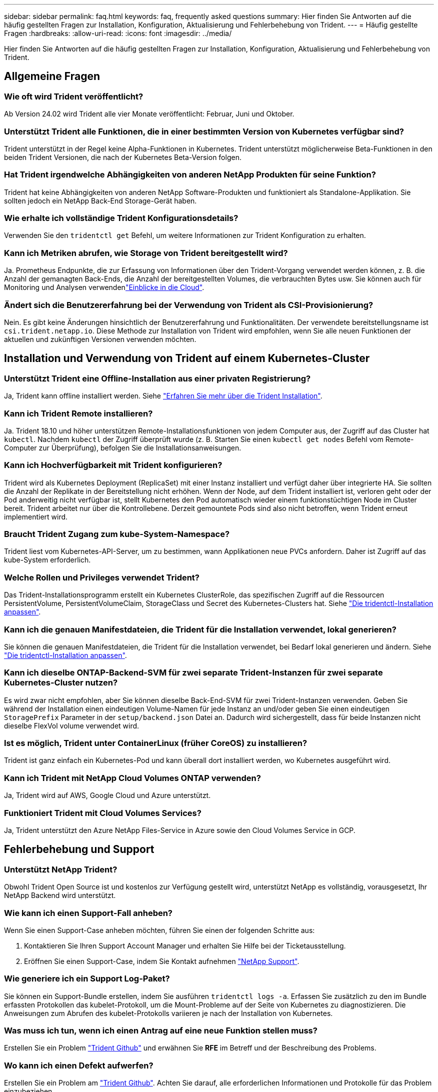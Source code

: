---
sidebar: sidebar 
permalink: faq.html 
keywords: faq, frequently asked questions 
summary: Hier finden Sie Antworten auf die häufig gestellten Fragen zur Installation, Konfiguration, Aktualisierung und Fehlerbehebung von Trident. 
---
= Häufig gestellte Fragen
:hardbreaks:
:allow-uri-read: 
:icons: font
:imagesdir: ../media/


[role="lead"]
Hier finden Sie Antworten auf die häufig gestellten Fragen zur Installation, Konfiguration, Aktualisierung und Fehlerbehebung von Trident.



== Allgemeine Fragen



=== Wie oft wird Trident veröffentlicht?

Ab Version 24.02 wird Trident alle vier Monate veröffentlicht: Februar, Juni und Oktober.



=== Unterstützt Trident alle Funktionen, die in einer bestimmten Version von Kubernetes verfügbar sind?

Trident unterstützt in der Regel keine Alpha-Funktionen in Kubernetes. Trident unterstützt möglicherweise Beta-Funktionen in den beiden Trident Versionen, die nach der Kubernetes Beta-Version folgen.



=== Hat Trident irgendwelche Abhängigkeiten von anderen NetApp Produkten für seine Funktion?

Trident hat keine Abhängigkeiten von anderen NetApp Software-Produkten und funktioniert als Standalone-Applikation. Sie sollten jedoch ein NetApp Back-End Storage-Gerät haben.



=== Wie erhalte ich vollständige Trident Konfigurationsdetails?

Verwenden Sie den `tridentctl get` Befehl, um weitere Informationen zur Trident Konfiguration zu erhalten.



=== Kann ich Metriken abrufen, wie Storage von Trident bereitgestellt wird?

Ja. Prometheus Endpunkte, die zur Erfassung von Informationen über den Trident-Vorgang verwendet werden können, z. B. die Anzahl der gemanagten Back-Ends, die Anzahl der bereitgestellten Volumes, die verbrauchten Bytes usw. Sie können auch für Monitoring und Analysen verwendenlink:https://docs.netapp.com/us-en/cloudinsights/["Einblicke in die Cloud"^].



=== Ändert sich die Benutzererfahrung bei der Verwendung von Trident als CSI-Provisionierung?

Nein. Es gibt keine Änderungen hinsichtlich der Benutzererfahrung und Funktionalitäten. Der verwendete bereitstellungsname ist `csi.trident.netapp.io`. Diese Methode zur Installation von Trident wird empfohlen, wenn Sie alle neuen Funktionen der aktuellen und zukünftigen Versionen verwenden möchten.



== Installation und Verwendung von Trident auf einem Kubernetes-Cluster



=== Unterstützt Trident eine Offline-Installation aus einer privaten Registrierung?

Ja, Trident kann offline installiert werden. Siehe link:../trident-get-started/kubernetes-deploy.html["Erfahren Sie mehr über die Trident Installation"^].



=== Kann ich Trident Remote installieren?

Ja. Trident 18.10 und höher unterstützen Remote-Installationsfunktionen von jedem Computer aus, der Zugriff auf das Cluster hat `kubectl`. Nachdem `kubectl` der Zugriff überprüft wurde (z. B. Starten Sie einen `kubectl get nodes` Befehl vom Remote-Computer zur Überprüfung), befolgen Sie die Installationsanweisungen.



=== Kann ich Hochverfügbarkeit mit Trident konfigurieren?

Trident wird als Kubernetes Deployment (ReplicaSet) mit einer Instanz installiert und verfügt daher über integrierte HA. Sie sollten die Anzahl der Replikate in der Bereitstellung nicht erhöhen. Wenn der Node, auf dem Trident installiert ist, verloren geht oder der Pod anderweitig nicht verfügbar ist, stellt Kubernetes den Pod automatisch wieder einem funktionstüchtigen Node im Cluster bereit. Trident arbeitet nur über die Kontrollebene. Derzeit gemountete Pods sind also nicht betroffen, wenn Trident erneut implementiert wird.



=== Braucht Trident Zugang zum kube-System-Namespace?

Trident liest vom Kubernetes-API-Server, um zu bestimmen, wann Applikationen neue PVCs anfordern. Daher ist Zugriff auf das kube-System erforderlich.



=== Welche Rollen und Privileges verwendet Trident?

Das Trident-Installationsprogramm erstellt ein Kubernetes ClusterRole, das spezifischen Zugriff auf die Ressourcen PersistentVolume, PersistentVolumeClaim, StorageClass und Secret des Kubernetes-Clusters hat. Siehe link:../trident-get-started/kubernetes-customize-deploy-tridentctl.html["Die tridentctl-Installation anpassen"^].



=== Kann ich die genauen Manifestdateien, die Trident für die Installation verwendet, lokal generieren?

Sie können die genauen Manifestdateien, die Trident für die Installation verwendet, bei Bedarf lokal generieren und ändern. Siehe link:trident-get-started/kubernetes-customize-deploy-tridentctl.html["Die tridentctl-Installation anpassen"^].



=== Kann ich dieselbe ONTAP-Backend-SVM für zwei separate Trident-Instanzen für zwei separate Kubernetes-Cluster nutzen?

Es wird zwar nicht empfohlen, aber Sie können dieselbe Back-End-SVM für zwei Trident-Instanzen verwenden. Geben Sie während der Installation einen eindeutigen Volume-Namen für jede Instanz an und/oder geben Sie einen eindeutigen `StoragePrefix` Parameter in der `setup/backend.json` Datei an. Dadurch wird sichergestellt, dass für beide Instanzen nicht dieselbe FlexVol volume verwendet wird.



=== Ist es möglich, Trident unter ContainerLinux (früher CoreOS) zu installieren?

Trident ist ganz einfach ein Kubernetes-Pod und kann überall dort installiert werden, wo Kubernetes ausgeführt wird.



=== Kann ich Trident mit NetApp Cloud Volumes ONTAP verwenden?

Ja, Trident wird auf AWS, Google Cloud und Azure unterstützt.



=== Funktioniert Trident mit Cloud Volumes Services?

Ja, Trident unterstützt den Azure NetApp Files-Service in Azure sowie den Cloud Volumes Service in GCP.



== Fehlerbehebung und Support



=== Unterstützt NetApp Trident?

Obwohl Trident Open Source ist und kostenlos zur Verfügung gestellt wird, unterstützt NetApp es vollständig, vorausgesetzt, Ihr NetApp Backend wird unterstützt.



=== Wie kann ich einen Support-Fall anheben?

Wenn Sie einen Support-Case anheben möchten, führen Sie einen der folgenden Schritte aus:

. Kontaktieren Sie Ihren Support Account Manager und erhalten Sie Hilfe bei der Ticketausstellung.
. Eröffnen Sie einen Support-Case, indem Sie Kontakt aufnehmen https://www.netapp.com/company/contact-us/support/["NetApp Support"^].




=== Wie generiere ich ein Support Log-Paket?

Sie können ein Support-Bundle erstellen, indem Sie ausführen `tridentctl logs -a`. Erfassen Sie zusätzlich zu den im Bundle erfassten Protokollen das kubelet-Protokoll, um die Mount-Probleme auf der Seite von Kubernetes zu diagnostizieren. Die Anweisungen zum Abrufen des kubelet-Protokolls variieren je nach der Installation von Kubernetes.



=== Was muss ich tun, wenn ich einen Antrag auf eine neue Funktion stellen muss?

Erstellen Sie ein Problem https://github.com/NetApp/trident["Trident Github"^] und erwähnen Sie *RFE* im Betreff und der Beschreibung des Problems.



=== Wo kann ich einen Defekt aufwerfen?

Erstellen Sie ein Problem am https://github.com/NetApp/trident["Trident Github"^]. Achten Sie darauf, alle erforderlichen Informationen und Protokolle für das Problem einzubeziehen.



=== Was passiert, wenn ich schnelle Frage zu Trident habe, bei der ich Klarstellung brauche? Gibt es eine Gemeinschaft oder ein Forum?

Sollten Sie Fragen oder Probleme haben oder Anfragen haben, wenden Sie sich bitte über unser Trident oder GitHub an unslink:https://discord.gg/NetApp["Kanal abstecken"^].



=== Das Passwort meines Storage-Systems wurde geändert und Trident funktioniert nicht mehr. Wie kann ich das Recovery durchführen?

Aktualisieren Sie das Back-End-Passwort mit `tridentctl update backend myBackend -f </path/to_new_backend.json> -n trident`. Austausch `myBackend` Im Beispiel mit Ihrem Backend-Namen, und ``/path/to_new_backend.json` Mit dem Pfad zum richtigen `backend.json` Datei:



=== Trident kann meinen Kubernetes-Node nicht finden. Wie kann ich das beheben?

Es gibt zwei wahrscheinliche Szenarien, warum Trident keinen Kubernetes-Node finden kann. Dies kann auf ein Netzwerkproblem innerhalb von Kubernetes oder auf ein DNS-Problem zurückzuführen sein. Das Trident Node-Demonset, das auf jedem Kubernetes Node ausgeführt wird, muss mit dem Trident Controller kommunizieren können, um den Node bei Trident zu registrieren. Wenn nach der Installation von Trident Netzwerkänderungen aufgetreten sind, tritt dieses Problem nur bei den neuen Kubernetes-Nodes auf, die dem Cluster hinzugefügt werden.



=== Geht der Trident Pod verloren, gehen die Daten verloren?

Daten gehen nicht verloren, wenn der Trident Pod zerstört wird. Trident Metadaten werden in CRD-Objekten gespeichert. Alle PVS, die von Trident bereitgestellt wurden, funktionieren ordnungsgemäß.



== Upgrade von Trident



=== Kann ich ein Upgrade von einer älteren Version direkt auf eine neuere Version durchführen (einige Versionen werden übersprungen)?

NetApp unterstützt das Upgrade von Trident von einer Hauptversion auf die nächste unmittelbare Hauptversion. Sie können ein Upgrade von Version 18.xx auf 19.xx, 19.xx auf 20.xx usw. durchführen. Sie sollten das Upgrade vor der Implementierung in einer Produktionsumgebung in einem Labor testen.



=== Ist es möglich, Trident auf eine vorherige Version herunterzustufen?

Wenn Sie nach einem Upgrade, Abhängigkeitsproblemen oder einem nicht erfolgreichen oder unvollständigen Upgrade Fehler beheben müssen, sollten Sie link:trident-managing-k8s/uninstall-trident.html["Deinstallieren Sie Trident"]die frühere Version mithilfe der entsprechenden Anweisungen für diese Version neu installieren. Dies ist der einzige empfohlene Weg, um ein Downgrade auf eine frühere Version.



== Back-Ends und Volumes managen



=== Muss ich Management- und Daten-LIFs in einer ONTAP-Back-End-Definitionsdatei definieren?

Die Management-LIF ist erforderlich. Logische Datenschnittstelle variiert:

* ONTAP SAN: Nicht für iSCSI angeben. Trident verwendetlink:https://docs.netapp.com/us-en/ontap/san-admin/selective-lun-map-concept.html["ONTAP selektive LUN-Zuordnung"^], um die für die Einrichtung einer Multi-Path-Sitzung erforderlichen iSCI LIFs zu ermitteln. Eine Warnung wird erzeugt, wenn `dataLIF` explizit definiert ist. Weitere Informationen finden Sie unter link:trident-use/ontap-san-examples.html["ONTAP SAN-Konfigurationsoptionen und -Beispiele"] .
* ONTAP NAS: NetApp empfiehlt die Angabe `dataLIF`. Falls nicht bereitgestellt, ruft Trident die Daten-LIFs von der SVM ab. Sie können einen vollständig qualifizierten Domänennamen (FQDN) angeben, der für die NFS-Mount-Vorgänge verwendet werden soll. Damit können Sie ein Round-Robin-DNS zum Load-Balancing über mehrere Daten-LIFs erstellen. Weitere Informationen finden Sie unterlink:trident-use/ontap-nas-examples.html["ONTAP NAS-Konfigurationsoptionen und -Beispiele"]




=== Kann Trident CHAP für ONTAP-Back-Ends konfigurieren?

Ja. Trident unterstützt bidirektionales CHAP für ONTAP Back-Ends. Dies erfordert die Einstellung `useCHAP=true` in Ihrer Backend-Konfiguration.



=== Wie verwalte ich Exportrichtlinien mit Trident?

Trident kann Exportrichtlinien ab Version 20.04 dynamisch erstellen und verwalten. Dadurch kann der Storage-Administrator einen oder mehrere CIDR-Blöcke in seiner Back-End-Konfiguration bereitstellen und Trident Add-Node-IPs erstellen, die einer erstellten Exportrichtlinie innerhalb dieses Bereichs liegen. Auf diese Weise verwaltet Trident automatisch das Hinzufügen und Löschen von Regeln für Knoten mit IPs innerhalb der angegebenen CIDRs.



=== Können IPv6-Adressen für das Management und die Daten-LIFs verwendet werden?

Trident unterstützt das Definieren von IPv6-Adressen für:

* `managementLIF` Und `dataLIF` Für ONTAP-NAS-Back-Ends.
* `managementLIF` Für ONTAP-SAN-Back-Ends. Sie können nicht angeben `dataLIF` Auf einem ONTAP-SAN-Back-End


Trident muss mit dem Flag (für die `tridentctl` Installation), `IPv6` (für den Trident-Operator) oder `tridentTPv6` (für die Helm-Installation) installiert `--use-ipv6` werden, damit es über IPv6 funktioniert.



=== Ist es möglich, die Management LIF auf dem Backend zu aktualisieren?

Ja, es ist möglich, die Backend-Management-LIF mithilfe des zu aktualisieren `tridentctl update backend` Befehl.



=== Ist es möglich, die Daten-LIF auf dem Backend zu aktualisieren?

Sie können die Daten-LIF auf aktualisieren `ontap-nas` Und `ontap-nas-economy` Nur.



=== Kann ich mehrere Back-Ends in Trident für Kubernetes erstellen?

Trident kann viele Backends gleichzeitig unterstützen, entweder mit dem gleichen Treiber oder mit verschiedenen Treibern.



=== Wie speichert Trident Back-End-Anmeldeinformationen?

Trident speichert die Back-End-Zugangsdaten als Kubernetes Secrets.



=== Wie wählt Trident ein bestimmtes Backend aus?

Wenn die Back-End-Attribute nicht zur automatischen Auswahl der richtigen Pools für eine Klasse verwendet werden können, wird das verwendet `storagePools` Und `additionalStoragePools` Parameter werden zur Auswahl eines bestimmten Pools verwendet.



=== Wie kann ich sicherstellen, dass die Trident nicht über ein bestimmtes Backend zur Verfügung stellt?

Mit dem `excludeStoragePools` Parameter wird der Satz von Pools gefiltert, den Trident für die Bereitstellung verwendet, und alle passenden Pools werden entfernt.



=== Wenn es mehrere Back-Ends derselben Art gibt, wie wählt Trident das zu verwendende Back-End aus?

Wenn mehrere konfigurierte Back-Ends des gleichen Typs vorhanden sind, wählt Trident das entsprechende Back-End basierend auf den in und `PersistentVolumeClaim` vorhandenen Parametern aus `StorageClass`. Wenn beispielsweise mehrere ONTAP-nas-Treiber-Backends vorhanden sind, versucht Trident, die Parameter im zu vergleichen `StorageClass` und `PersistentVolumeClaim` kombiniert und ein Backend zu verwenden, das die in und `PersistentVolumeClaim` aufgeführten Anforderungen erfüllen kann `StorageClass`. Wenn mehrere Back-Ends für die Anforderung vorhanden sind, wählt Trident zufällig einen aus.



=== Unterstützt Trident bidirektionales CHAP mit Element/SolidFire?

Ja.



=== Wie implementiert Trident qtrees auf einem ONTAP Volume? Wie viele qtrees können auf einem einzelnen Volume implementiert werden?

Der `ontap-nas-economy` Treiber erstellt bis zu 200 Qtrees in derselben FlexVol volume (konfigurierbar zwischen 50 und 300), 100,000 Qtrees pro Cluster-Node und 2,4 Millionen pro Cluster. Wenn Sie eine neue eingeben `PersistentVolumeClaim`, die vom Economy-Treiber gewartet wird, sucht der Fahrer, ob bereits eine FlexVol volume vorhanden ist, die den neuen Qtree bedienen kann. Wenn die FlexVol volume nicht vorhanden ist, die den qtree bedienen kann, wird eine neue FlexVol volume erstellt.



=== Wie kann ich Unix Berechtigungen für Volumes festlegen, die auf ONTAP NAS bereitgestellt werden?

Sie können Unix-Berechtigungen auf dem von Trident bereitgestellten Volume festlegen, indem Sie einen Parameter in der Back-End-Definitionsdatei festlegen.



=== Wie kann ich bei der Bereitstellung eines Volumes einen expliziten Satz von ONTAP-NFS-Mount-Optionen konfigurieren?

Standardmäßig legt Trident für Kubernetes keine Mount-Optionen auf einen Wert fest. Folgen Sie dem Beispiel, um die Mount-Optionen in der Kubernetes Storage Class anzugebenlink:https://github.com/NetApp/trident/blob/master/trident-installer/sample-input/storage-class-samples/storage-class-ontapnas-k8s1.8-mountoptions.yaml["Hier"^].



=== Wie lege ich die bereitgestellten Volumes auf eine bestimmte Exportrichtlinie fest?

Um den entsprechenden Hosts den Zugriff auf ein Volume zu erlauben, verwenden Sie das `exportPolicy` In der Backend-Definitionsdatei konfigurierter Parameter.



=== Wie lege ich die Volume-Verschlüsselung über Trident mit ONTAP fest?

Sie können die Verschlüsselung auf dem von Trident bereitgestellten Volume mit dem Verschlüsselungsparameter in der Back-End-Definitionsdatei festlegen. Weitere Informationen finden Sie unter: link:trident-reco/security-reco.html#use-trident-with-nve-and-nae["Funktionsweise von Trident mit NVE und NAE"]



=== Wie lässt sich QoS für ONTAP am besten über Trident implementieren?

Nutzung `StorageClasses` Bei der Implementierung von QoS für ONTAP.



=== Wie spezifiziere ich Thin oder Thick Provisioning über Trident?

Die ONTAP-Treiber unterstützen entweder Thin Provisioning oder Thick Provisioning. Die ONTAP-Treiber verwenden Thin Provisioning standardmäßig. Wenn Thick Provisioning gewünscht ist, sollten Sie entweder die Back-End-Definitionsdatei oder die konfigurieren `StorageClass`. Wenn beide konfiguriert sind, `StorageClass` Hat Vorrang. Konfigurieren Sie Folgendes für ONTAP:

. Ein `StorageClass`, Einstellen Sie die `provisioningType` Attribut als dick.
. Aktivieren Sie in der Back-End-Definitionsdatei die Option Thick Volumes `backend spaceReserve parameter` Als Volumen.




=== Wie kann ich sicherstellen, dass die verwendeten Volumes nicht gelöscht werden, auch wenn ich aus Versehen die PVC lösche?

Der PVC-Schutz ist für Kubernetes ab Version 1.10 automatisch aktiviert.



=== Kann ich NFS-VES erweitern, die von Trident erstellt wurden?

Ja. Sie können eine PVC erweitern, die von Trident erstellt wurde. Beachten Sie, dass Volume Autogrow eine ONTAP-Funktion ist, die nicht für Trident geeignet ist.



=== Kann ich ein Volume importieren, während es sich in SnapMirror Data Protection (DP) oder offline Modus befindet?

Der Volumenimport schlägt fehl, wenn sich das externe Volume im DP-Modus befindet oder offline ist. Sie erhalten die folgende Fehlermeldung:

[listing]
----
Error: could not import volume: volume import failed to get size of volume: volume <name> was not found (400 Bad Request) command terminated with exit code 1.
Make sure to remove the DP mode or put the volume online before importing the volume.
----


=== Wie wird ein Ressourcenkontingent auf ein NetApp Cluster übersetzt?

Die Kubernetes-Storage-Ressourcen-Quota sollte so lange funktionieren, wie NetApp Storage die Kapazität hat. Wenn der NetApp-Storage die Kubernetes-Kontingenteinstellungen aufgrund von Kapazitätsmangel nicht erfüllen kann, versucht Trident, die Bereitstellung zu übernehmen, es werden jedoch Fehler behoben.



=== Kann ich mit Trident Volume Snapshots erstellen?

Ja. Das Erstellen von On-Demand-Volume-Snapshots und persistenten Volumes aus Snapshots wird von Trident unterstützt. Um PVS aus Snapshots zu erstellen, stellen Sie sicher, dass das `VolumeSnapshotDataSource` Feature Gate aktiviert wurde.



=== Welche Treiber unterstützen Trident-Volume-Snapshots?

Ab heute ist die Unterstützung von On-Demand Snapshot für unser verfügbar `ontap-nas`, `ontap-nas-flexgroup`, `ontap-san`, `ontap-san-economy`, `solidfire-san`, `gcp-cvs`, und `azure-netapp-files` Back-End-Treiber:



=== Wie mache ich ein Snapshot-Backup eines Volumes, das von Trident mit ONTAP bereitgestellt wird?

Dies ist auf verfügbar `ontap-nas`, `ontap-san`, und `ontap-nas-flexgroup` Treiber. Sie können auch ein angeben `snapshotPolicy` Für das `ontap-san-economy` Treiber auf FlexVol-Ebene.

Dies ist auch auf den Treibern verfügbar `ontap-nas-economy`, aber auf der Granularität auf FlexVol volume-Ebene und nicht auf qtree-Ebene. Um die Fähigkeit zu aktivieren, von Trident bereitgestellte Snapshots von Volumes zu erstellen, setzen Sie die Option für den Backend-Parameter `snapshotPolicy` auf die gewünschte Snapshot-Richtlinie, wie auf dem ONTAP-Backend definiert. Alle vom Storage Controller erstellten Snapshots sind von Trident nicht bekannt.



=== Kann ich einen Snapshot-Reserve-Prozentsatz für ein über Trident bereitgestelltes Volume einstellen?

Ja, Sie können einen bestimmten Prozentsatz an Festplattenspeicher für das Speichern der Snapshot-Kopien über Trident reservieren, indem Sie das Attribut in der Back-End-Definitionsdatei festlegen `snapshotReserve`. Wenn Sie konfiguriert haben `snapshotPolicy` und `snapshotReserve` in der Back-End-Definitionsdatei, wird der Prozentsatz der Snapshot-Reserve entsprechend dem Prozentsatz festgelegt `snapshotReserve`, der in der Backend-Datei angegeben ist. Wenn die `snapshotReserve` Prozentzahl nicht erwähnt wird, nimmt ONTAP den Prozentwert der Snapshot-Reserve standardmäßig auf 5. Wenn die `snapshotPolicy` Option auf keine gesetzt ist, wird der Prozentsatz der Snapshot-Reserve auf 0 gesetzt.



=== Kann ich direkt auf das Snapshot-Verzeichnis des Volumes zugreifen und Dateien kopieren?

Ja, Sie können auf das Snapshot-Verzeichnis auf dem von Trident bereitgestellten Volume zugreifen, indem Sie das festlegen `snapshotDir` Parameter in der Backend-Definitionsdatei.



=== Kann ich SnapMirror für Volumes über Trident einrichten?

Derzeit muss SnapMirror extern über ONTAP CLI oder OnCommand System Manager festgelegt werden.



=== Wie kann ich persistente Volumes auf einen bestimmten ONTAP Snapshot wiederherstellen?

So stellen Sie ein Volume auf einem ONTAP-Snapshot wieder her:

. Legen Sie den Applikations-POD still, der das persistente Volume nutzt.
. Zurücksetzen des erforderlichen Snapshots mithilfe von ONTAP CLI oder OnCommand System Manager
. Starten Sie den Anwendungs-POD neu.




=== Kann Trident Volumes auf SVMs bereitstellen, die ein Load Sharing Mirror konfiguriert haben?

Load-Sharing-Spiegelungen können für Root-Volumes von SVMs erstellt werden, die Daten über NFS bereitstellen. ONTAP aktualisiert automatisch die Spiegelungen zur Lastverteilung für Volumes, die von Trident erstellt wurden. Dies kann zu Verzögerungen bei der Montage der Volumen führen. Wenn mehrere Volumes mit Trident erstellt werden, hängt die Bereitstellung eines Volumes davon ab, ob ONTAP die Load-Sharing-Spiegelung aktualisiert.



=== Wie lässt sich die Storage-Klassennutzung für jeden Kunden/Mandanten trennen?

Kubernetes erlaubt Storage-Klassen nicht in Namespaces. Kubernetes lässt sich jedoch mithilfe von Storage-Ressourcenkontingenten, die pro Namespace gelten, die Nutzung einer bestimmten Storage-Klasse pro Namespace begrenzen. Um einem bestimmten Namespace-Zugriff auf einen bestimmten Speicher zu verweigern, setzen Sie das Ressourcenkontingent für diese Speicherklasse auf 0.
